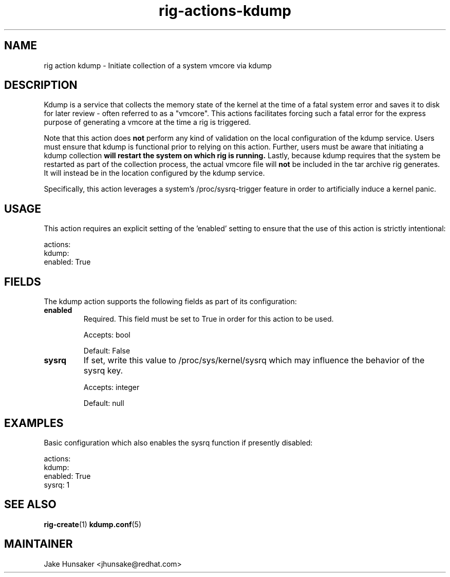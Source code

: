 .TH rig-actions-kdump 7 "May 2023"

.SH NAME
rig action kdump - Initiate collection of a system vmcore via kdump

.SH DESCRIPTION
Kdump is a service that collects the memory state of the kernel at the time of a fatal system error
and saves it to disk for later review - often referred to as a "vmcore". This actions facilitates
forcing such a fatal error for the express purpose of generating a vmcore at the time a rig is triggered.

Note that this action does \fBnot\fR perform any kind of validation on the local configuration of the kdump
service. Users must ensure that kdump is functional prior to relying on this action. Further, users must be aware
that initiating a kdump collection \fBwill restart the system on which rig is running.\fR Lastly, because kdump requires
that the system be restarted as part of the collection process, the actual vmcore file will \fBnot\fR be included
in the tar archive rig generates. It will instead be in the location configured by the kdump service.

Specifically, this action leverages a system's /proc/sysrq-trigger feature in order to artificially
induce a kernel panic.

.SH USAGE
This action requires an explicit setting of the 'enabled' setting to ensure that the use of this
action is strictly intentional:

.LP
  actions:
    kdump:
      enabled: True
.LP

.SH FIELDS
The kdump action supports the following fields as part of its configuration:

.TP
.B enabled
Required. This field must be set to True in order for this action to be used.

Accepts: bool

Default: False
.TP
.B sysrq
If set, write this value to /proc/sys/kernel/sysrq which may influence the behavior of the sysrq key.

Accepts: integer

Default: null

.SH EXAMPLES

Basic configuration which also enables the sysrq function if presently disabled:
.LP
  actions:
    kdump:
      enabled: True
      sysrq: 1
.LP

.SH SEE ALSO
.BR rig-create (1)
.BR kdump.conf (5)

.SH MAINTAINER
.nf
Jake Hunsaker <jhunsake@redhat.com>
.fi